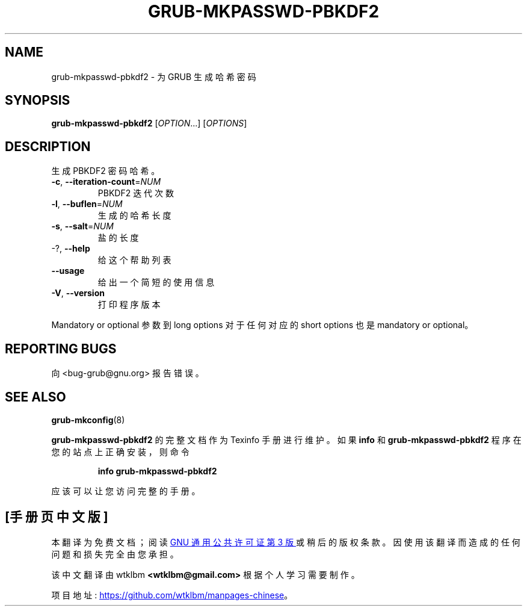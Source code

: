 .\" -*- coding: UTF-8 -*-
.\" DO NOT MODIFY THIS FILE!  It was generated by help2man 1.49.3.
.\"*******************************************************************
.\"
.\" This file was generated with po4a. Translate the source file.
.\"
.\"*******************************************************************
.TH GRUB\-MKPASSWD\-PBKDF2 1 "February 2023" "GRUB 2:2.06.r456.g65bc45963\-1" "User Commands"
.SH NAME
grub\-mkpasswd\-pbkdf2 \- 为 GRUB 生成哈希密码
.SH SYNOPSIS
\fBgrub\-mkpasswd\-pbkdf2\fP [\fI\,OPTION\/\fP...] [\fI\,OPTIONS\/\fP]
.SH DESCRIPTION
生成 PBKDF2 密码哈希。
.TP 
\fB\-c\fP, \fB\-\-iteration\-count\fP=\fI\,NUM\/\fP
PBKDF2 迭代次数
.TP 
\fB\-l\fP, \fB\-\-buflen\fP=\fI\,NUM\/\fP
生成的哈希长度
.TP 
\fB\-s\fP, \fB\-\-salt\fP=\fI\,NUM\/\fP
盐的长度
.TP 
\-?, \fB\-\-help\fP
给这个帮助列表
.TP 
\fB\-\-usage\fP
给出一个简短的使用信息
.TP 
\fB\-V\fP, \fB\-\-version\fP
打印程序版本
.PP
Mandatory or optional 参数到 long options 对于任何对应的 short options 也是 mandatory or
optional。
.SH "REPORTING BUGS"
向 <bug\-grub@gnu.org> 报告错误。
.SH "SEE ALSO"
\fBgrub\-mkconfig\fP(8)
.PP
\fBgrub\-mkpasswd\-pbkdf2\fP 的完整文档作为 Texinfo 手册进行维护。 如果 \fBinfo\fP 和
\fBgrub\-mkpasswd\-pbkdf2\fP 程序在您的站点上正确安装，则命令
.IP
\fBinfo grub\-mkpasswd\-pbkdf2\fP
.PP
应该可以让您访问完整的手册。
.PP
.SH [手册页中文版]
.PP
本翻译为免费文档；阅读
.UR https://www.gnu.org/licenses/gpl-3.0.html
GNU 通用公共许可证第 3 版
.UE
或稍后的版权条款。因使用该翻译而造成的任何问题和损失完全由您承担。
.PP
该中文翻译由 wtklbm
.B <wtklbm@gmail.com>
根据个人学习需要制作。
.PP
项目地址:
.UR \fBhttps://github.com/wtklbm/manpages-chinese\fR
.ME 。
